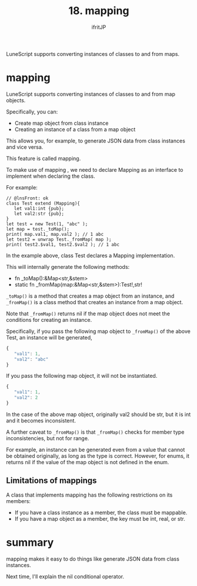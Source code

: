 #+TITLE: 18. mapping
# -*- coding:utf-8 -*-
#+AUTHOR: ifritJP
#+STARTUP: nofold
#+OPTIONS: ^:{}
#+HTML_HEAD: <link rel="stylesheet" type="text/css" href="org-mode-document.css" />

LuneScript supports converting instances of classes to and from maps.


* mapping

LuneScript supports converting instances of classes to and from map objects.

Specifically, you can:
- Create map object from class instance
- Creating an instance of a class from a map object
This allows you, for example, to generate JSON data from class instances and vice versa.

This feature is called mapping.

To make use of mapping , we need to declare Mapping as an interface to implement when declaring the class.

For example:
#+BEGIN_SRC lns
// @lnsFront: ok
class Test extend (Mapping){
   let val1:int {pub};
   let val2:str {pub};
}
let test = new Test(1, "abc" );
let map = test._toMap();
print( map.val1, map.val2 ); // 1 abc
let test2 = unwrap Test._fromMap( map );
print( test2.$val1, test2.$val2 ); // 1 abc
#+END_SRC


In the example above, class Test declares a Mapping implementation.

This will internally generate the following methods:
- fn _toMap():&Map<str,&stem>
- static fn _fromMap(map:&Map<str,&stem>):Test!,str!
=_toMap()= is a method that creates a map object from an instance, and =_fromMap()= is a class method that creates an instance from a map object.

Note that =_fromMap()= returns nil if the map object does not meet the conditions for creating an instance.

Specifically, if you pass the following map object to =_fromMap()= of the above Test, an instance will be generated,
#+BEGIN_SRC js
{
   "val1": 1,
   "val2": "abc"
}
#+END_SRC


If you pass the following map object, it will not be instantiated.
#+BEGIN_SRC js
{
   "val1": 1,
   "val2": 2
}
#+END_SRC


In the case of the above map object, originally val2 should be str, but it is int and it becomes inconsistent.

A further caveat to =_fromMap()= is that =_fromMap()= checks for member type inconsistencies, but not for range.

For example, an instance can be generated even from a value that cannot be obtained originally, as long as the type is correct. However, for enums, it returns nil if the value of the map object is not defined in the enum.


** Limitations of mappings

A class that implements mapping has the following restrictions on its members:
- If you have a class instance as a member, the class must be mappable.
- If you have a map object as a member, the key must be int, real, or str.


* summary

mapping makes it easy to do things like generate JSON data from class instances.

Next time, I'll explain the nil conditional operator.
